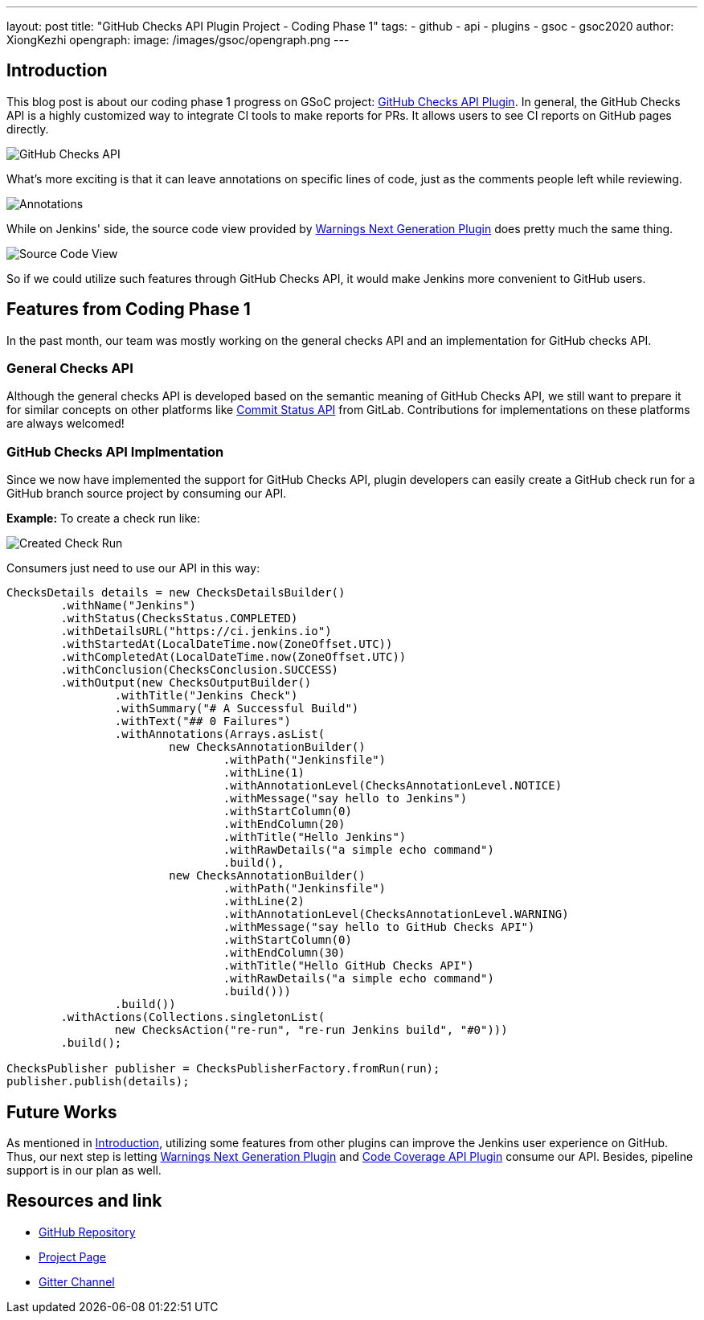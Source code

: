 ---
layout: post
title: "GitHub Checks API Plugin Project - Coding Phase 1"
tags:
- github
- api
- plugins
- gsoc
- gsoc2020
author: XiongKezhi
opengraph:
  image: /images/gsoc/opengraph.png
---

== Introduction

This blog post is about our coding phase 1 progress on GSoC project: link:/projects/gsoc/2020/projects/github-checks/[GitHub Checks API Plugin].
In general, the GitHub Checks API is a highly customized way to integrate CI tools to make reports for PRs. 
It allows users to see CI reports on GitHub pages directly.

image:/images/post-images/2020/07-github-checks-api-plugin-coding-phase-1/github-check-run.png[GitHub Checks API]

What's more exciting is that it can leave annotations on specific lines of code, just as the comments people left while reviewing.

image:/images/post-images/2020/07-github-checks-api-plugin-coding-phase-1/github-check-annotations.png[Annotations]

While on Jenkins' side, the source code view provided by link:https://plugins.jenkins.io/warnings-ng/[Warnings Next Generation Plugin] does pretty much the same thing.

image:/images/post-images/2020/07-github-checks-api-plugin-coding-phase-1/source-view.png[Source Code View]

So if we could utilize such features through GitHub Checks API, it would make Jenkins more convenient to GitHub users.

== Features from Coding Phase 1

In the past month, our team was mostly working on the general checks API and an implementation for GitHub checks API.

=== General Checks API

Although the general checks API is developed based on the semantic meaning of GitHub Checks API, we still want to prepare it for similar concepts on other platforms like link:https://docs.gitlab.com/ee/api/commits.html#commit-status[Commit Status API] from GitLab. Contributions for implementations on these platforms are always welcomed!

=== GitHub Checks API Implmentation

Since we now have implemented the support for GitHub Checks API, plugin developers can easily create a GitHub check run for a GitHub branch source project by consuming our API.

**Example:** To create a check run like:

image:/images/post-images/2020/07-github-checks-api-plugin-coding-phase-1/created-check-run.png[Created Check Run]

Consumers just need to use our API in this way:

[source, java]
----

ChecksDetails details = new ChecksDetailsBuilder()
        .withName("Jenkins")
        .withStatus(ChecksStatus.COMPLETED)
        .withDetailsURL("https://ci.jenkins.io")
        .withStartedAt(LocalDateTime.now(ZoneOffset.UTC))
        .withCompletedAt(LocalDateTime.now(ZoneOffset.UTC))
        .withConclusion(ChecksConclusion.SUCCESS)
        .withOutput(new ChecksOutputBuilder()
                .withTitle("Jenkins Check")
                .withSummary("# A Successful Build")
                .withText("## 0 Failures")
                .withAnnotations(Arrays.asList(
                        new ChecksAnnotationBuilder()
                                .withPath("Jenkinsfile")
                                .withLine(1)
                                .withAnnotationLevel(ChecksAnnotationLevel.NOTICE)
                                .withMessage("say hello to Jenkins")
                                .withStartColumn(0)
                                .withEndColumn(20)
                                .withTitle("Hello Jenkins")
                                .withRawDetails("a simple echo command")
                                .build(),
                        new ChecksAnnotationBuilder()
                                .withPath("Jenkinsfile")
                                .withLine(2)
                                .withAnnotationLevel(ChecksAnnotationLevel.WARNING)
                                .withMessage("say hello to GitHub Checks API")
                                .withStartColumn(0)
                                .withEndColumn(30)
                                .withTitle("Hello GitHub Checks API")
                                .withRawDetails("a simple echo command")
                                .build()))
                .build())
        .withActions(Collections.singletonList(
                new ChecksAction("re-run", "re-run Jenkins build", "#0")))
        .build();

ChecksPublisher publisher = ChecksPublisherFactory.fromRun(run);
publisher.publish(details);

----

== Future Works

As mentioned in <<Introduction>>, utilizing some features from other plugins can improve the Jenkins user experience on GitHub. Thus, our next step is letting link:https://plugins.jenkins.io/warnings-ng/[Warnings Next Generation Plugin] and link:https://plugins.jenkins.io/code-coverage-api/[Code Coverage API Plugin] consume our API. Besides, pipeline support is in our plan as well.

== Resources and link

* link:https://github.com/XiongKezhi/checks-api-plugin[GitHub Repository]
* link:/projects/gsoc/2020/projects/github-checks/[Project Page]
* link:https://gitter.im/jenkinsci/github-checks-api[Gitter Channel]
